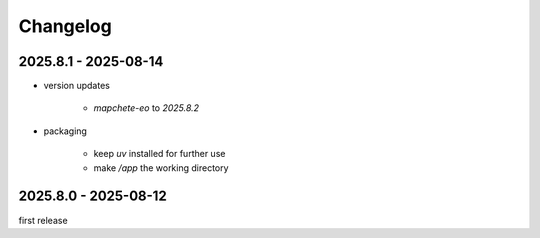#########
Changelog
#########

---------------------
2025.8.1 - 2025-08-14
---------------------

* version updates

    * `mapchete-eo` to `2025.8.2`

* packaging

    * keep `uv` installed for further use
    * make `/app` the working directory


---------------------
2025.8.0 - 2025-08-12
---------------------

first release
